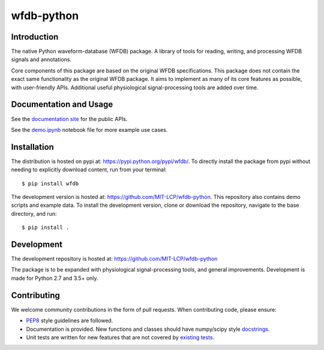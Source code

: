 wfdb-python
===========

|Build Status|

.. figure:: https://raw.githubusercontent.com/MIT-LCP/wfdb-python/master/demo-img.png
   :alt: wfdb signals


Introduction
------------

The native Python waveform-database (WFDB) package. A library of tools for reading, writing, and processing WFDB signals and annotations.

Core components of this package are based on the original WFDB specifications. This package does not contain the exact same functionality as the original WFDB package. It aims to implement as many of its core features as possible, with user-friendly APIs. Additional useful physiological signal-processing tools are added over time.


Documentation and Usage
-----------------------

See the `documentation site`_ for the public APIs.

See the `demo.ipynb`_ notebook file for more example use cases.


Installation
------------

The distribution is hosted on pypi at: https://pypi.python.org/pypi/wfdb/. To directly install the package from pypi without needing to explicitly download content, run from your terminal::

    $ pip install wfdb

The development version is hosted at: https://github.com/MIT-LCP/wfdb-python. This repository also contains demo scripts and example data. To install the development version, clone or download the repository, navigate to the base directory, and run::

    $ pip install .


Development
-----------

The development repository is hosted at: https://github.com/MIT-LCP/wfdb-python

The package is to be expanded with physiological signal-processing tools, and general improvements. Development is made for Python 2.7 and 3.5+ only.


Contributing
------------

We welcome community contributions in the form of pull requests. When contributing code, please ensure:

* PEP8_ style guidelines are followed.
* Documentation is provided. New functions and classes should have numpy/scipy style docstrings_.
* Unit tests are written for new features that are not covered by `existing tests`_.


.. |Build Status| image:: https://travis-ci.org/MIT-LCP/wfdb-python.svg?branch=master
   :target: https://travis-ci.org/MIT-LCP/wfdb-python

.. _documentation site: http://wfdb.readthedocs.io

.. _PEP8: https://www.python.org/dev/peps/pep-0008/
.. _docstrings: https://github.com/numpy/numpy/blob/master/doc/HOWTO_DOCUMENT.rst.txt
.. _existing tests: https://github.com/MIT-LCP/wfdb-python/tree/master/tests

.. _demo.ipynb: https://github.com/MIT-LCP/wfdb-python/blob/master/demo.ipynb
